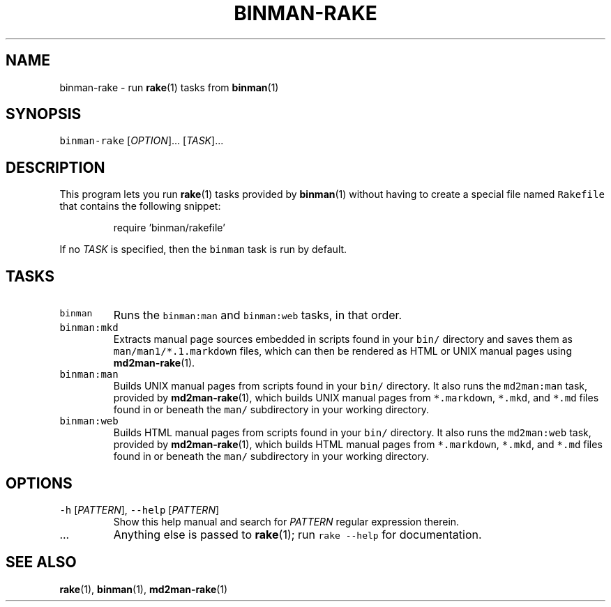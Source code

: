.TH BINMAN\-RAKE 1 2016\-02\-13 5.0.1
.SH NAME
.PP
binman\-rake \- run 
.BR rake (1) 
tasks from 
.BR binman (1)
.SH SYNOPSIS
.PP
\fB\fCbinman\-rake\fR [\fIOPTION\fP]... [\fITASK\fP]...
.SH DESCRIPTION
.PP
This program lets you run 
.BR rake (1) 
tasks provided by 
.BR binman (1) 
without having
to create a special file named \fB\fCRakefile\fR that contains the following snippet:
.PP
.RS
.nf
require 'binman/rakefile'
.fi
.RE
.PP
If no \fITASK\fP is specified, then the \fB\fCbinman\fR task is run by default.
.SH TASKS
.TP
\fB\fCbinman\fR
Runs the \fB\fCbinman:man\fR and \fB\fCbinman:web\fR tasks, in that order.
.TP
\fB\fCbinman:mkd\fR
Extracts manual page sources embedded in scripts found in your \fB\fCbin/\fR
directory and saves them as \fB\fCman/man1/*.1.markdown\fR files, which can
then be rendered as HTML or UNIX manual pages using 
.BR md2man-rake (1).
.TP
\fB\fCbinman:man\fR
Builds UNIX manual pages from scripts found in your \fB\fCbin/\fR directory.
It also runs the \fB\fCmd2man:man\fR task, provided by 
.BR md2man-rake (1), 
which
builds UNIX manual pages from \fB\fC*.markdown\fR, \fB\fC*.mkd\fR, and \fB\fC*.md\fR files
found in or beneath the \fB\fCman/\fR subdirectory in your working directory.
.TP
\fB\fCbinman:web\fR
Builds HTML manual pages from scripts found in your \fB\fCbin/\fR directory.
It also runs the \fB\fCmd2man:web\fR task, provided by 
.BR md2man-rake (1), 
which
builds HTML manual pages from \fB\fC*.markdown\fR, \fB\fC*.mkd\fR, and \fB\fC*.md\fR files
found in or beneath the \fB\fCman/\fR subdirectory in your working directory.
.SH OPTIONS
.TP
\fB\fC\-h\fR [\fIPATTERN\fP], \fB\fC\-\-help\fR [\fIPATTERN\fP]
Show this help manual and search for \fIPATTERN\fP regular expression therein.
.TP
\&...
Anything else is passed to 
.BR rake (1); 
run \fB\fCrake \-\-help\fR for documentation.
.SH SEE ALSO
.PP
.BR rake (1), 
.BR binman (1), 
.BR md2man-rake (1)

